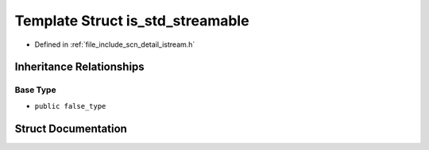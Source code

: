 .. _exhale_struct_structscn_1_1detail_1_1is__std__streamable:

Template Struct is_std_streamable
=================================

- Defined in :ref:`file_include_scn_detail_istream.h`


Inheritance Relationships
-------------------------

Base Type
*********

- ``public false_type``


Struct Documentation
--------------------


.. doxygenstruct:: scn::detail::is_std_streamable
   :members:
   :protected-members:
   :undoc-members: